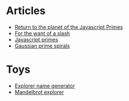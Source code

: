 #+TITLE:
* Articles
  - [[file:return-to-javascript-primes.org][Return to the planet of the Javascript Primes]]
  - [[file:for-the-want-of-a-slash.org][For the want of a slash]]
  - [[file:javascript-primes.org][Javascript primes]]
  - [[file:gaussian-prime-spirals.org][Gaussian prime spirals]]

* Toys
  - [[file:explorers.org][Explorer name generator]]
  - [[file:fractal.org][Mandelbrot explorer]]

* To Do                                                            :noexport:
** TODO Write about Apache on Windows
   [[file:apache-on-windows.org][Installing Apache HTTPD on Windows]]
** DONE Make css responsive
   CLOSED: [2015-11-14 Sat 00:02]
** TODO write CV
** DONE Write about Eratosthenes' seive
   CLOSED: [2015-11-15 Sun 14:41]
   Begun: 
* export                                                           :noexport:
#+begin_src emacs-lisp :noweb yes :results output silent
  (setq org-publish-project-alist
        '(("idiocy.org"
           :components ("blog-content" "blog-static"))
          ("blog-content"
           :base-directory "."
           :base-extension "org"
           :publishing-directory "/ssh:alan@idiocy.org:/web/idiocy.org/htdocs/"
           ;;:publishing-directory "./build"
           :recursive t
           :exclude "build"
           :publishing-function (org-html-publish-to-html)

           :with-tags nil
           :headline-levels 4             ; Just the default for this project.
           :with-toc nil
           :section-numbers nil
           :with-sub-superscript nil
           :with-todo-keywords nil
           :html-doctype "html5"
           :html-html5-fancy t
           :html-head-include-scripts nil
           :html-head-include-default-style nil
         
           ;; noweb codes have funny rules about prefixes
           :html-preamble "\
                           <<header>>"
           :html-postamble "\
                            <<footer>>"
           :html-head "\
                       <<head>>"
           :exclude-tags ("noexport" "todo"))
          ("blog-static"
           :base-directory "."
           :base-extension "css\\|js\\|png\\|jpg\\|gif\\|svg\\|pdf\\|mp3\\|ogg"
           :publishing-directory "/ssh:alan@idiocy.org:/web/idiocy.org/htdocs/"
           ;;:publishing-directory "./build"
           :recursive t
           :exclude "build"
           :publishing-function org-publish-attachment)))

  (setf org-html-mathjax-template "\
                                   <<mathjax>>")

  (defun my-org-confirm-babel-evaluate (lang body)
    (not (string= lang "abc")))  ; don't ask for confirmation of abc blocks
  (setq org-confirm-babel-evaluate 'my-org-confirm-babel-evaluate)

  (setq org-html-use-unicode-chars t)
  (org-publish-current-project)
#+end_src

#+NAME: header
#+BEGIN_SRC web :exports none
  <a href='/'>
    <img src='common/logo.svg' alt='idiocy.org'>
  </a>
#+END_SRC
  
#+NAME: footer
#+BEGIN_SRC web :exports none
  <table>
      <tr>
          <th>t</th>
          <td><a href='https://twitter.com/flxzr'>@flxzr</a></td>
      </tr>
      <tr>
          <th>g</th>
          <td><a href='https://github.com/alanthird'>alanthird</a></td>
      </tr>
      <tr>
          <th>e</th>
          <td><a href='mailto:alan@idiocy.org'>Alan Third</a></td>
      </tr>
  </table>
#+END_SRC

#+NAME: mathjax
#+BEGIN_SRC web :exports none
  <script type='text/x-mathjax-config'>
    MathJax.Hub.Config({
      'SVG': {
        font: 'Latin-Modern'
      }
    });
  </script>
  <script type='text/javascript'
          src='https://cdn.mathjax.org/mathjax/latest/MathJax.js?config=TeX-AMS-MML_SVG-full'></script>
#+END_SRC

#+NAME: head
#+BEGIN_SRC web :exports none
  <link rel='stylesheet' type='text/css' href='common/idiocy.css'>
  <meta name='viewport' content='width=device-width, initial-scale=1.0'>
#+END_SRC
